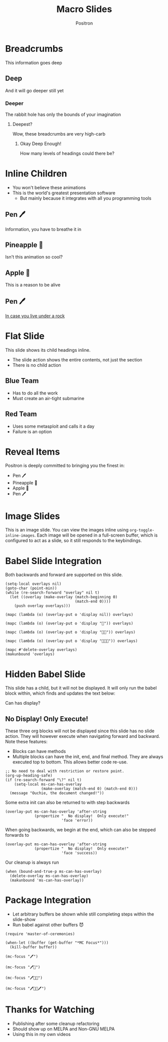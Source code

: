 #+title:	Macro Slides
#+author:	Positron
#+email:	contact@positron.solutions

* Breadcrumbs
This information goes deep
** Deep
And it will go deeper still yet
*** Deeper
The rabbit hole has only the bounds of your imagination
**** Deepest?
Wow, these breadcrumbs are very high-carb
***** Okay Deep Enough!
How many levels of headings could there be?
* Inline Children
:PROPERTIES:
:MS_CHILD_ACTION: ms-child-action-inline
:END:
- You won't believe these animations
- This is the world's greatest presentation software
  + But mainly because it integrates with all you programming tools
** Pen 🖊️
Information, you have to breathe it in
** Pineapple 🍍
Isn't this animation so cool?
** Apple 🍎
This is a reason to be alive
** Pen 🖊️
[[https://www.youtube.com/watch?v=Ct6BUPvE2sM][In case you live under a rock]]
* Flat Slide
:PROPERTIES:
:MS_SLIDE_ACTION: ms-action-narrow :with-children t
:MS_CHILD_ACTION: nil
:END:
This slide shows its child headings inline.
- The slide action shows the entire contents, not just the section
- There is no child action
** Blue Team
- Has to do all the work
- Must create an air-tight submarine
** Red Team
- Uses some metasploit and calls it a day
- Failure is an option
* Reveal Items
:PROPERTIES:
:MS_SECTION_ACTIONS: ms-action-item-reveal
:END:
Positron is deeply committed to bringing you the finest in:
- Pen 🖊️
- Pineapple 🍍
- Apple 🍎
- Pen 🖊️
* Image Slides
:PROPERTIES:
:MS_SLIDE_ACTION: ms-action-narrow
:MS_SECTION_ACTIONS: ms-action-image ms-action-babel
:MS_CHILD_ACTION: ms-child-action-slide
:END:
This is an image slide.  You can view the images inline using ~org-toggle-inline-images~.  Each image will be opened in a full-screen buffer, which is configured to act as a slide, so it still responds to the keybindings.

#+ATTR_HTML: :width 45%
 [[./images/emacsen4.jpeg]] [[./images/self-care5.jpeg]]
#+ATTR_HTML: :width 45%
 [[./images/before-google3.jpeg]] [[./images/all-software-is-the-same-with-tang.jpeg]]
* Babel Slide Integration
:PROPERTIES:
:MS_SECTION_ACTIONS: ms-action-babel
:END:

Both backwards and forward are supported on this slide.

#+attr_methods: init end
#+begin_src elisp :results none
  (setq-local overlays nil)
  (goto-char (point-min))
  (while (re-search-forward "overlay" nil t)
    (let ((overlay (make-overlay (match-beginning 0)
                                 (match-end 0))))
      (push overlay overlays)))
#+end_src

#+attr_methods: step-backward
#+begin_src elisp :results none
  (mapc (lambda (o) (overlay-put o 'display nil)) overlays)
#+end_src

#+attr_methods: step-both
#+begin_src elisp :results none
  (mapc (lambda (o) (overlay-put o 'display "🥞")) overlays)
#+end_src

#+attr_methods: step-both
#+begin_src elisp :results none
  (mapc (lambda (o) (overlay-put o 'display "🥞🥞")) overlays)
#+end_src

#+attr_methods: step-forward end
#+begin_src elisp :results none
  (mapc (lambda (o) (overlay-put o 'display "🥞🥞🥞")) overlays)
#+end_src

#+attr_methods: final
#+begin_src elisp :results none
  (mapc #'delete-overlay overlays)
  (makunbound 'overlays)
#+end_src
* Hidden Babel Slide
This slide has a child, but it will not be displayed.  It will only run the babel block within, which finds and updates the text below:

Can has display?
** No Display!  Only Execute!
:PROPERTIES:
:MS_SLIDE_ACTION: nil
:MS_SECTION_ACTIONS: ms-action-babel
:END:
These three org blocks will not be displayed since this slide has no slide action.  They will however execute when navigating forward and backward.  Note these features:

- Blocks can have methods
- Multiple blocks can have the init, end, and final method.  They are always executed top to bottom.  This allows better code re-use.

#+attr_methods: end init
#+begin_src elisp :results none
  ;; No need to deal with restriction or restore point.
  (org-up-heading-safe)
  (if (re-search-forward "\?" nil t)
      (setq-local ms-can-has-overlay
                  (make-overlay (match-end 0) (match-end 0)))
    (message "Ouchie, the document changed!"))
#+end_src

Some extra init can also be returned to with step backwards
#+attr_methods: init step-backward
#+begin_src elisp :results none
  (overlay-put ms-can-has-overlay 'after-string
               (propertize "  No display!  Only execute!"
                           'face 'error))
#+end_src

When going backwards, we begin at the end, which can also be stepped forwards to
#+attr_methods: step-forward end
#+begin_src elisp :results none
  (overlay-put ms-can-has-overlay 'after-string
               (propertize "  No display!  Only execute!"
                           'face 'success))
#+end_src

Our cleanup is always run
#+attr_methods: final
#+begin_src elisp :results none
  (when (bound-and-true-p ms-can-has-overlay)
    (delete-overlay ms-can-has-overlay)
    (makunbound 'ms-can-has-overlay))
#+end_src
* Package Integration
:PROPERTIES:
:MS_SECTION_ACTIONS: ms-action-babel
:END:
- Let arbitrary buffers be shown while still completing steps within the slide-show
- Run babel against other buffers 😈

#+attr_methods: init
#+begin_src elisp :results none
  (require 'master-of-ceremonies)
#+end_src
#+attr_methods: final step-backward
#+begin_src elisp :results none
  (when-let ((buffer (get-buffer "*MC Focus*")))
    (kill-buffer buffer))
#+end_src

#+attr_methods: step-both
  #+begin_src elisp :results none
  (mc-focus "🖊️")
  #+end_src
#+attr_methods: step-both
#+begin_src elisp :results none
  (mc-focus "🖊️🍍")
  #+end_src
#+attr_methods: step-both
#+begin_src elisp :results none
  (mc-focus "🖊️🍍🍎")
  #+end_src
#+attr_methods: step-both
#+begin_src elisp :results none
  (mc-focus "🖊️🍍🍎🖊️")
  #+end_src
* Thanks for Watching
- Publishing after some cleanup refactoring
- Should show up on MELPA and Non-GNU MELPA
- Using this in my own videos
